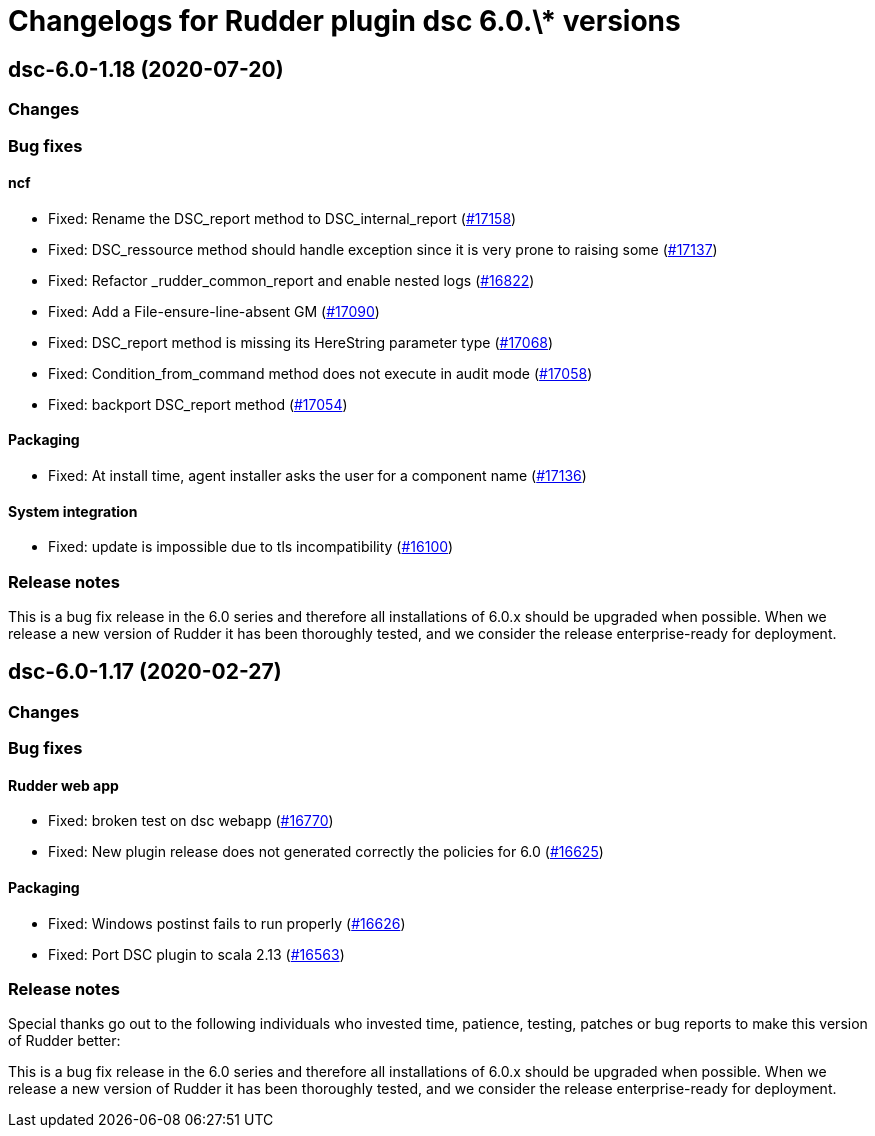 = Changelogs for Rudder plugin dsc 6.0.\* versions

== dsc-6.0-1.18 (2020-07-20)

=== Changes

=== Bug fixes

==== ncf

* Fixed: Rename the DSC_report method to DSC_internal_report
    (https://issues.rudder.io/issues/17158[#17158])
* Fixed: DSC_ressource method should handle exception since it is very prone to raising some
    (https://issues.rudder.io/issues/17137[#17137])
* Fixed: Refactor _rudder_common_report and enable nested logs
    (https://issues.rudder.io/issues/16822[#16822])
* Fixed: Add a File-ensure-line-absent GM
    (https://issues.rudder.io/issues/17090[#17090])
* Fixed: DSC_report method is missing its HereString parameter type
    (https://issues.rudder.io/issues/17068[#17068])
* Fixed: Condition_from_command method does not execute in audit mode
    (https://issues.rudder.io/issues/17058[#17058])
* Fixed: backport DSC_report method
    (https://issues.rudder.io/issues/17054[#17054])

==== Packaging

* Fixed: At install time, agent installer asks the user for a component name
    (https://issues.rudder.io/issues/17136[#17136])

==== System integration

* Fixed: update is impossible due to tls incompatibility
    (https://issues.rudder.io/issues/16100[#16100])

=== Release notes

This is a bug fix release in the 6.0 series and therefore all installations of 6.0.x should be upgraded when possible. When we release a new version of Rudder it has been thoroughly tested, and we consider the release enterprise-ready for deployment.

== dsc-6.0-1.17 (2020-02-27)

=== Changes

=== Bug fixes

==== Rudder web app

* Fixed: broken test on dsc webapp
    (https://issues.rudder.io/issues/16770[#16770])
* Fixed: New plugin release does not generated correctly the policies for 6.0
    (https://issues.rudder.io/issues/16625[#16625])

==== Packaging

* Fixed: Windows postinst fails to run properly
    (https://issues.rudder.io/issues/16626[#16626])
* Fixed: Port DSC plugin to scala 2.13
    (https://issues.rudder.io/issues/16563[#16563])

=== Release notes

Special thanks go out to the following individuals who invested time, patience, testing, patches or bug reports to make this version of Rudder better:


This is a bug fix release in the 6.0 series and therefore all installations of 6.0.x should be upgraded when possible. When we release a new version of Rudder it has been thoroughly tested, and we consider the release enterprise-ready for deployment.

